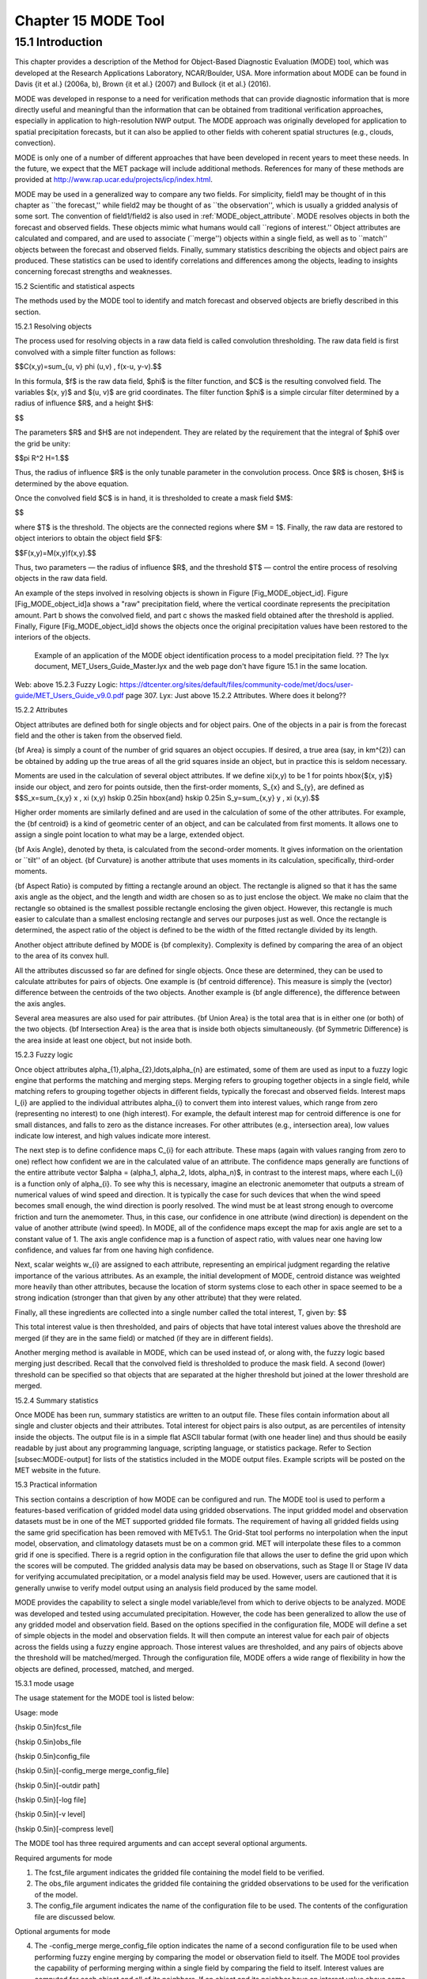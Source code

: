 .. _mode:

Chapter 15 MODE Tool
====================

15.1 Introduction
_________________

This chapter provides a description of the Method for Object-Based Diagnostic Evaluation (MODE) tool, which was developed at the Research Applications Laboratory, NCAR/Boulder, USA. More information about MODE can be found in Davis {\it et al.} (2006a, b), Brown {\it et al.} (2007) and Bullock {\it et al.} (2016). 

MODE was developed in response to a need for verification methods that can provide diagnostic information that is more directly useful and meaningful than the information that can be obtained from traditional verification approaches, especially in application to high-resolution NWP output. The MODE approach was originally developed for application to spatial precipitation forecasts, but it can also be applied to other fields with coherent spatial structures (e.g., clouds, convection).

MODE is only one of a number of different approaches that have been developed in recent years to meet these needs. In the future, we expect that the MET package will include additional methods. References for many of these methods are provided at http://www.rap.ucar.edu/projects/icp/index.html.

MODE may be used in a generalized way to compare any two fields. For simplicity, field1 may be thought of in this chapter as ``the forecast,'' while field2 may be thought of as ``the observation'', which is usually a gridded analysis of some sort. The convention of field1/field2 is also used in :ref:`MODE_object_attribute`. MODE resolves objects in both the forecast and observed fields. These objects mimic what humans would call ``regions of interest.'' Object attributes are calculated and compared, and are used to associate (``merge'') objects within a single field, as well as to ``match'' objects between the forecast and observed fields. Finally, summary statistics describing the objects and object pairs are produced. These statistics can be used to identify correlations and differences among the objects, leading to insights concerning forecast strengths and weaknesses.

15.2 Scientific and statistical aspects

The methods used by the MODE tool to identify and match forecast and observed objects are briefly described in this section. 

15.2.1 Resolving objects

The process used for resolving objects in a raw data field is called convolution thresholding. The raw data field is first convolved with a simple filter function as follows:

$$C(x,y)=\sum_{u, v} \phi (u,v) \, f(x-u, y-v).$$

In this formula, $f$ is the raw data field, $\phi$ is the filter function, and $C$ is the resulting convolved field. The variables $(x, y)$ and $(u, v)$ are grid coordinates. The filter function $\phi$ is a simple circular filter determined by a radius of influence $R$, and a height $H$:

$$

The parameters $R$ and $H$ are not independent. They are related by the requirement that the integral of $\phi$ over the grid be unity: 

$$\pi R^2 H=1.$$

Thus, the radius of influence $R$ is the only tunable parameter in the convolution process. Once $R$ is chosen, $H$ is determined by the above equation.

Once the convolved field $C$ is in hand, it is thresholded to create a mask field $M$:

$$

where $T$ is the threshold. The objects are the connected regions where $M = 1$. Finally, the raw data are restored to object interiors to obtain the object field $F$:

$$F(x,y)=M(x,y)f(x,y).$$

Thus, two parameters — the radius of influence $R$, and the threshold $T$ — control the entire process of resolving objects in the raw data field.

An example of the steps involved in resolving objects is shown in Figure [Fig_MODE_object_id]. Figure [Fig_MODE_object_id]a shows a "raw" precipitation field, where the vertical coordinate represents the precipitation amount. Part b shows the convolved field, and part c shows the masked field obtained after the threshold is applied. Finally, Figure [Fig_MODE_object_id]d shows the objects once the original precipitation values have been restored to the interiors of the objects.

.. _mode_fig1

.. figure:: figure/mode_fig1.png

   Example of an application of the MODE object identification process to a model precipitation field.  ?? The lyx document, MET_Users_Guide_Master.lyx and the web page don't have figure 15.1 in the same location.
Web: above 15.2.3 Fuzzy Logic: https://dtcenter.org/sites/default/files/community-code/met/docs/user-guide/MET_Users_Guide_v9.0.pdf page 307.
Lyx: Just above 15.2.2 Attributes.  Where does it belong??


15.2.2 Attributes

Object attributes are defined both for single objects and for object pairs. One of the objects in a pair is from the forecast field and the other is taken from the observed field. 

{\bf Area} is simply a count of the number of grid squares an object occupies. If desired, a true area (say, in km^{2}) can be obtained by adding up the true areas of all the grid squares inside an object, but in practice this is seldom necessary.

Moments are used in the calculation of several object attributes. If we define \xi(x,y) to be 1 for points \hbox{$(x, y)$} inside our object, and zero for points outside, then the first-order moments, S_{x} and S_{y}, are defined as $$S_x=\sum_{x,y} x \, \xi (x,y) \hskip 0.25in \hbox{and} \hskip 0.25in S_y=\sum_{x,y} y \, \xi (x,y).$$

Higher order moments are similarly defined and are used in the calculation of some of the other attributes. For example, the {\bf centroid} is a kind of geometric center of an object, and can be calculated from first moments. It allows one to assign a single point location to what may be a large, extended object. 

{\bf Axis Angle}, denoted by \theta, is calculated from the second-order moments. It gives information on the orientation or ``tilt'' of an object. {\bf Curvature} is another attribute that uses moments in its calculation, specifically, third-order moments.

{\bf Aspect Ratio} is computed by fitting a rectangle around an object. The rectangle is aligned so that it has the same axis angle as the object, and the length and width are chosen so as to just enclose the object. We make no claim that the rectangle so obtained is the smallest possible rectangle enclosing the given object. However, this rectangle is much easier to calculate than a smallest enclosing rectangle and serves our purposes just as well. Once the rectangle is determined, the aspect ratio of the object is defined to be the width of the fitted rectangle divided by its length.

Another object attribute defined by MODE is {\bf complexity}. Complexity is defined by comparing the area of an object to the area of its convex hull.

All the attributes discussed so far are defined for single objects. Once these are determined, they can be used to calculate attributes for pairs of objects. One example is {\bf centroid difference}. This measure is simply the (vector) difference between the centroids of the two objects. Another example is {\bf angle difference}, the difference between the axis angles.

Several area measures are also used for pair attributes. {\bf Union Area} is the total area that is in either one (or both) of the two objects. {\bf Intersection Area} is the area that is inside both objects simultaneously. {\bf Symmetric Difference} is the area inside at least one object, but not inside both.

15.2.3 Fuzzy logic

Once object attributes \alpha_{1},\alpha_{2},\ldots,\alpha_{n} are estimated, some of them are used as input to a fuzzy logic engine that performs the matching and merging steps. Merging refers to grouping together objects in a single field, while matching refers to grouping together objects in different fields, typically the forecast and observed fields. Interest maps I_{i} are applied to the individual attributes \alpha_{i} to convert them into interest values, which range from zero (representing no interest) to one (high interest). For example, the default interest map for centroid difference is one for small distances, and falls to zero as the distance increases. For other attributes (e.g., intersection area), low values indicate low interest, and high values indicate more interest.

The next step is to define confidence maps C_{i} for each attribute. These maps (again with values ranging from zero to one) reflect how confident we are in the calculated value of an attribute. The confidence maps generally are functions of the entire attribute vector $\alpha = (\alpha_1, \alpha_2, \ldots, \alpha_n)$, in contrast to the interest maps, where each I_{i} is a function only of \alpha_{i}. To see why this is necessary, imagine an electronic anemometer that outputs a stream of numerical values of wind speed and direction. It is typically the case for such devices that when the wind speed becomes small enough, the wind direction is poorly resolved. The wind must be at least strong enough to overcome friction and turn the anemometer. Thus, in this case, our confidence in one attribute (wind direction) is dependent on the value of another attribute (wind speed). In MODE, all of the confidence maps except the map for axis angle are set to a constant value of 1. The axis angle confidence map is a function of aspect ratio, with values near one having low confidence, and values far from one having high confidence.

Next, scalar weights w_{i} are assigned to each attribute, representing an empirical judgment regarding the relative importance of the various attributes. As an example, the initial development of MODE, centroid distance was weighted more heavily than other attributes, because the location of storm systems close to each other in space seemed to be a strong indication (stronger than that given by any other attribute) that they were related.

Finally, all these ingredients are collected into a single number called the total interest, T, given by: $$

This total interest value is then thresholded, and pairs of objects that have total interest values above the threshold are merged (if they are in the same field) or matched (if they are in different fields).

Another merging method is available in MODE, which can be used instead of, or along with, the fuzzy logic based merging just described. Recall that the convolved field is thresholded to produce the mask field. A second (lower) threshold can be specified so that objects that are separated at the higher threshold but joined at the lower threshold are merged.

15.2.4 Summary statistics

Once MODE has been run, summary statistics are written to an output file. These files contain information about all single and cluster objects and their attributes. Total interest for object pairs is also output, as are percentiles of intensity inside the objects. The output file is in a simple flat ASCII tabular format (with one header line) and thus should be easily readable by just about any programming language, scripting language, or statistics package. Refer to Section [subsec:MODE-output] for lists of the statistics included in the MODE output files. Example scripts will be posted on the MET website in the future.

15.3 Practical information

This section contains a description of how MODE can be configured and run. The MODE tool is used to perform a features-based verification of gridded model data using gridded observations. The input gridded model and observation datasets must be in one of the MET supported gridded file formats. The requirement of having all gridded fields using the same grid specification has been removed with METv5.1. The Grid-Stat tool performs no interpolation when the input model, observation, and climatology datasets must be on a common grid. MET will interpolate these files to a common grid if one is specified. There is a regrid option in the configuration file that allows the user to define the grid upon which the scores will be computed. The gridded analysis data may be based on observations, such as Stage II or Stage IV data for verifying accumulated precipitation, or a model analysis field may be used. However, users are cautioned that it is generally unwise to verify model output using an analysis field produced by the same model.

MODE provides the capability to select a single model variable/level from which to derive objects to be analyzed. MODE was developed and tested using accumulated precipitation. However, the code has been generalized to allow the use of any gridded model and observation field. Based on the options specified in the configuration file, MODE will define a set of simple objects in the model and observation fields. It will then compute an interest value for each pair of objects across the fields using a fuzzy engine approach. Those interest values are thresholded, and any pairs of objects above the threshold will be matched/merged. Through the configuration file, MODE offers a wide range of flexibility in how the objects are defined, processed, matched, and merged.

15.3.1 mode usage

The usage statement for the MODE tool is listed below:

Usage: mode

{\hskip 0.5in}fcst_file

{\hskip 0.5in}obs_file

{\hskip 0.5in}config_file

{\hskip 0.5in}[-config_merge merge_config_file]

{\hskip 0.5in}[-outdir path]

{\hskip 0.5in}[-log file]

{\hskip 0.5in}[-v level]

{\hskip 0.5in}[-compress level]

The MODE tool has three required arguments and can accept several optional arguments.

Required arguments for mode

1. The fcst_file argument indicates the gridded file containing the model field to be verified.

2. The obs_file argument indicates the gridded file containing the gridded observations to be used for the verification of the model.

3. The config_file argument indicates the name of the configuration file to be used. The contents of the configuration file are discussed below.

Optional arguments for mode

4. The -config_merge merge_config_file option indicates the name of a second configuration file to be used when performing fuzzy engine merging by comparing the model or observation field to itself. The MODE tool provides the capability of performing merging within a single field by comparing the field to itself. Interest values are computed for each object and all of its neighbors. If an object and its neighbor have an interest value above some threshold, they are merged. The merge_config_file controls the settings of the fuzzy engine used to perform this merging step. If a merge_config_file is not provided, the configuration specified by the config_file in the previous argument will be used.

5. The -outdir path option indicates the directory where output files should be written.

6. The -log file option directs output and errors to the specified log file. All messages will be written to that file as well as standard out and error. Thus, users can save the messages without having to redirect the output on the command line. The default behavior is no log file. 

7. The -v level option indicates the desired level of verbosity. The contents of ``level'' will override the default setting of 2. Setting the verbosity to 0 will make the tool run with no log messages, while increasing the verbosity above 1 will increase the amount of logging.

8. The -compress level option indicates the desired level of compression (deflate level) for NetCDF variables. The valid level is between 0 and 9. The value of “level” will override the default setting of 0 from the configuration file or the environment variable MET_NC_COMPRESS. Setting the compression level to 0 will make no compression for the NetCDF output. Lower number is for fast compression and higher number is for better compression.

An example of the MODE calling sequence is listed below:

Example 1:

mode sample_fcst.grb \

sample_obs.grb \

MODEConfig_grb

In Example 1, the MODE tool will verify the model data in the sample_fcst.grb GRIB file using the observations in the sample_obs.grb GRIB file applying the configuration options specified in the MODEConfig_grb file.

A second example of the MODE calling sequence is presented below:

Example 2:

mode sample_fcst.nc \

sample_obs.nc \

MODEConfig_nc

In Example 2, the MODE tool will verify the model data in the sample_fcst.nc NetCDF output of pcp_combine using the observations in the sample_obs.nc NetCDF output of pcp_combine, using the configuration options specified in the MODEConfig_nc file. Since the model and observation files contain only a single field of accumulated precipitation, the MODEConfig_nc file should specify that accumulated precipitation be verified.

15.3.2 mode configuration file

The default configuration file for the MODE tool, MODEConfig_default, can be found in the installed share/met/config directory. Another version of the configuration file is provided in scripts/config. We encourage users to make a copy of the configuration files prior to modifying their contents. Descriptions of MODEConfig_default and the required variables for any MODE configuration file are also provided below. While the configuration file contains many entries, most users will only need to change a few for their use. Specific options are described in the following subsections.

Note that environment variables may be used when editing configuration files, as described in Section [subsec:pb2nc-configuration-file] for the PB2NC tool.



model          = "WRF";

desc           = "NA";

obtype         = "ANALYS";

regrid         = { ... }

met_data_dir   = "MET_BASE";

output_prefix  = "";

version        = "VN.N";

The configuration options listed above are common to many MET tools and are described in Section [subsec:IO_General-MET-Config-Options].



grid_res = 4;

The grid_res entry is the nominal spacing for each grid square in kilometers. This entry is not used directly in the code, but subsequent entries in the configuration file are defined in terms of it. Therefore, setting this appropriately will help ensure that appropriate default values are used for these entries.



quilt = FALSE;

The quilt entry indicates whether all permutations of convolution radii and thresholds should be run.

• If FALSE, the number of forecast and observation convolution radii and thresholds must all match. One configuration of MODE will be run for each group of settings in those lists.

• If TRUE, the number of forecast and observation convolution radii must match and the number of forecast and observation convolution thresholds must match. For N radii and M thresholds, NxM configurations of MODE will be run.



fcst = {

   field = {

      name = "APCP";

      level = "A03";

   }

   censor_thresh      = [];

   censor_val         = [];

   conv_radius        = 60.0/grid_res; // in grid squares

   conv_thresh        = >=5.0;

   vld_thresh         = 0.5;

   filter_attr_name   = [];

   filter_attr_thresh = [];

   merge_thresh       = >=1.25;

   merge_flag         = THRESH;

}

obs = fcst; 

The field entries in the forecast and observation dictionaries specify the model and observation variables and level to be compared. See a more complete description of them in Section [subsec:IO_General-MET-Config-Options]. In the above example, the forecast settings are copied into the observation dictionary using obs = fcst;.

The censor_thresh and censor_val entries are used to censor the raw data as described in Section [subsec:IO_General-MET-Config-Options]. Their functionality replaces the raw_thresh entry, which is deprecated in met-6.1. Prior to defining objects, it is recommended that the raw fields should be made to look similar to each other. For example, if the model only predicts values for a variable above some threshold, the observations should be thresholded at that same level. The censor thresholds can be specified using symbols. By default, no censor thresholding is applied.

The conv_radius entry defines the radius of the circular convolution applied to smooth the raw fields. The radii are specified in terms of grid units. The default convolution radii are defined in terms of the previously defined grid_res entry. Multiple convolution radii may be specified as an array (e.g. conv_radius = [ 5, 10, 15 ];).

The conv_thresh entry specifies the threshold values to be applied to the convolved field to define objects. By default, objects are defined using a convolution threshold of 5.0. Multiple convolution thresholds may be specified as an array (e.g. conv_thresh = [ >=5.0, >=10.0, >=15.0 ];).

Multiple convolution radii and thresholds and processed using the logic defined by the quilt entry.

The vld_thresh entry must be set between 0 and 1. When performing the circular convolution step if the proportion of bad data values in the convolution area is greater than or equal to this threshold, the resulting convolved value will be bad data. If the proportion is less than this threshold, the convolution will be performed on only the valid data. By default, the vld_thresh is set to 0.5.

The filter_attr_name and filter_attr_thresh entries are arrays of the same length which specify object filtering criteria. By default, no object filtering criteria is defined.

The filter_attr_name entry is an array of strings specifying the MODE output header column names for the object attributes of interest, such as AREA, LENGTH, WIDTH, and INTENSITY_50. In addition, ASPECT_RATIO specifies the aspect ratio (width/length), INTENSITY_101 specifies the mean intensity value, and INTENSITY_102 specifies the sum of the intensity values.

The filter_attr_thresh entry is an array of thresholds for these object attributes. Any simple objects not meeting all of the filtering criteria are discarded.

Note that the area_thresh and inten_perc_thresh entries from earlier versions of MODE are replaced by these options and are now deprecated. 

The merge_thresh entry is used to define larger objects for use in merging the original objects. It defines the threshold value used in the double thresholding merging technique. Note that in order to use this merging technique, it must be requested for both the forecast and observation fields. These thresholds should be chosen to define larger objects that fully contain the originally defined objects. For example, for objects defined as >=5.0, a merge threshold of >=2.5 will define larger objects that fully contain the original objects. Any two original objects contained within the same larger object will be merged. By default, the merge thresholds are set to be greater than or equal to 1.25. Multiple merge thresholds may be specified as an array (e.g. merge_thresh = [ >=1.0, >=2.0, >=3.0 ];). The number of merge_thresh entries must match the number of conv_thresh entries.

The merge_flag entry controls what type of merging techniques will be applied to the objects defined in each field. 

• NONE indicates that no merging should be applied. 

• THRESH indicates that the double thresholding merging technique should be applied. 

• ENGINE indicates that objects in each field should be merged by comparing the objects to themselves using a fuzzy engine approach. 

• BOTH indicates that both techniques should be used. 

By default, the double thresholding merging technique is applied.



mask_missing_flag = NONE;

The mask_missing_flag entry specifies how missing data in the raw model and observation fields will be treated. 

• NONE indicates no additional processing is to be done. 

• FCST indicates missing data in the observation field should be used to mask the forecast field. 

• OBS indicates missing data in the forecast field should be used to mask the observation field. 

• BOTH indicates masking should be performed in both directions (i.e., mask the forecast field with the observation field and vice-versa).

Prior to defining objects, it is recommended that the raw fields be made to look similar to each other by assigning a value of BOTH to this parameter. However, by default no masking is performed.



match_flag = MERGE_BOTH;

The match_flag entry controls how matching will be performed when comparing objects from the forecast field to objects from the observation field. An interest value is computed for each possible pair of forecast/observation objects. The interest values are then thresholded to define which objects match. If two objects in one field happen to match the same object in the other field, then those two objects could be merged. The match_flag entry controls what type of merging is allowed in this context. 

• NONE indicates that no matching should be performed between the fields at all. 

• MERGE_BOTH indicates that additional merging is allowed in both fields. 

• MERGE_FCST indicates that additional merging is allowed only in the forecast field. 

• NO_MERGE indicates that no additional merging is allowed in either field, meaning that each object will match at most one object in the other field. 

By default, additional merging is allowed in both fields.



max_centroid_dist = 800/grid_res;

Computing the attributes for all possible pairs of objects can take some time depending on the numbers of objects. The max_centroid_dist entry is used to specify how far apart objects should be in order to conclude that they have no chance of matching. No pairwise attributes are computed for pairs of objects whose centroids are farther away than this distance, defined in terms of grid units. Setting this entry to a reasonable value will improve the execution time of the MODE tool. By default, the maximum centroid distance is defined in terms of the previously defined grid_res entry.



mask = {

   grid = "";

   grid_flag = NONE; // Apply to NONE, FCST, OBS, or BOTH

   poly = "";

   poly_flag = NONE; // Apply to NONE, FCST, OBS, or BOTH

}

Defining a grid and poly masking region is described in Section [subsec:IO_General-MET-Config-Options]. Applying a masking region when running MODE sets all grid points falling outside of that region to missing data, effectively limiting the area of which objects should be defined.

The grid_flag and poly_flag entries specify how the grid and polyline masking should be applied:

• NONE indicates that the masking grid should not be applied. 

• FCST indicates that the masking grid should be applied to the forecast field. 

• OBS indicates that the masking grid should be applied to the observation field. 

• BOTH indicates that the masking grid should be applied to both fields. 

By default, no masking grid or polyline is applied.



weight = {

   centroid_dist    = 2.0;

   boundary_dist    = 4.0;

   convex_hull_dist = 0.0;

   angle_diff       = 1.0;

   aspect_diff      = 0.0;

   area_ratio       = 1.0;

   int_area_ratio   = 2.0;

   curvature_ratio  = 0.0;

   complexity_ratio = 0.0;

   inten_perc_ratio = 0.0;

   inten_perc_value = 50;

} 

The weight entries listed above control how much weight is assigned to each pairwise attribute when computing a total interest value for object pairs. The weights listed above correspond to the centroid distance between the objects, the boundary distance (or minimum distance), the convex hull distance (or minimum distance between the convex hulls of the objects), the orientation angle difference, the aspect ratio difference, the object area ratio (minimum area divided by maximum area), the intersection divided by the minimum object area ratio, the curvature ratio, the complexity ratio, and the intensity ratio. The weights need not sum to any particular value. When the total interest value is computed, the weighted sum is normalized by the sum of the weights listed above.

The inten_perc_value entry corresponds to the inten_perc_ratio. The inten_perc_value should be set between 0 and 102 to define which percentile of intensity should be compared for pairs of objects. 101 and 102 specify the intensity mean and sum, respectively. By default, the 50th percentile, or median value, is chosen.



interest_function = {

   centroid_dist      = ( ... );

   boundary_dist      = ( ... );

   convex_hull_dist   = ( ... );

   angle_diff         = ( ... );

   aspect_diff        = ( ... );

   corner             = 0.8;

   ratio_if           = ( ( 0.0, 0.0 ) ( corner, 1.0 ) ( 1.0, 1.0 ) );

   area_ratio         = ratio_if;

   int_area_ratio     = ( ... );

   curvature_ratio    = ratio_if;

   complexity_ratio   = ratio_if;

   inten_perc_ratio   = ratio_if;

}

The set of interest function entries listed above define which values are of interest for each pairwise attribute measured. The interest functions may be defined as a piecewise linear function or as an algebraic expression. A piecewise linear function is defined by specifying the corner points of its graph. An algebraic function may be defined in terms of several built-in mathematical functions. See Section [sec:MODE_A-Scientific-and-statistical]for how interest values are used by the fuzzy logic engine. By default, many of these functions are defined in terms of the previously defined grid_res entry.



total_interest_thresh = 0.7;

The total_interest_thresh entry should be set between 0 and 1. This threshold is applied to the total interest values computed for each pair of objects. Object pairs that have an interest value that is above this threshold will be matched, while those with an interest value that is below this threshold will remain unmatched. Increasing the threshold will decrease the number of matches while decreasing the threshold will increase the number of matches. By default, the total interest threshold is set to 0.7.



print_interest_thresh = 0.0;

The print_interest_thresh entry determines which pairs of object attributes will be written to the output object attribute ASCII file. The user may choose to set the print_interest_thresh to the same value as the total_interest_thresh, meaning that only object pairs that actually match are written to the output file. By default, the print interest threshold is set to zero, meaning that all object pair attributes will be written as long as the distance between the object centroids is less than the max_centroid_dist entry.



fcst_raw_plot = {

   color_table = "MET_BASE/colortables/met_default.ctable";

   plot_min = 0.0;

   plot_max = 0.0;

   colorbar_spacing = 1;

}

obs_raw_plot = {

   color_table = "MET_BASE/colortables/met_default.ctable";

   plot_min = 0.0;

   plot_max = 0.0;

   colorbar_spacing = 1;

}

object_plot = {

   color_table = "MET_BASE/colortables/mode_obj.ctable";

}

Specifying dictionaries to define the color_table, plot_min, and plot_max entries are described in Section [subsec:IO_General-MET-Config-Options].

The MODE tool generates a color bar to represent the contents of the colortable that was used to plot a field of data. The number of entries in the color bar matches the number of entries in the color table. The values defined for each color in the color table are also plotted next to the color bar. The colorbar_spacing entry is used to define the frequency with which the color table values should be plotted. Setting this entry to 1, as shown above, indicates that every color table value should be plotted. Setting it to an integer, n > 1, indicates that only every n-th color table value should be plotted.



plot_valid_flag = FALSE;

When applied, the plot_valid_flag entry indicates that only the region containing valid data after masking is applied should be plotted. 

• FALSE indicates the entire domain should be plotted.

• TRUE indicates only the region containing valid data after masking should be plotted.

The default value of this flag is FALSE.



plot_gcarc_flag = FALSE;

When applied, the plot_gcarc_flag entry indicates that the edges of polylines should be plotted using great circle arcs as opposed to straight lines in the grid. The default value of this flag is FALSE.



ps_plot_flag  = TRUE;

ct_stats_flag = TRUE;

These flags can be set to TRUE or FALSE to produce additional output, in the form of PostScript plots and contingency table counts and statistics, respectively.



nc_pairs_flag = {

   latlon     = TRUE;

   raw        = TRUE;

   object_raw = TRUE;

   object_id  = TRUE;

   cluster_id = TRUE;

   polylines  = TRUE;

}

Each component of the pairs information in the NetCDF file can be turned on or off. The old syntax is still supported: TRUE means accept the defaults, FALSE means no NetCDF output is generated. NetCDF output can also be turned off by setting all the individual dictionary flags to false.



shift_right = 0;

When MODE is run on global grids, this parameter specifies how many grid squares to shift the grid to the right. MODE does not currently connect objects from one side of a global grid to the other, potentially causing objects straddling the ``cut'' longitude to be separated into two objects. Shifting the grid by integer number of grid units enables the user to control where that longitude cut line occurs.

15.3.3 mode output

MODE produces output in ASCII, NetCDF, and PostScript formats.

ASCII output

The MODE tool creates two ASCII output files. The first ASCII file contains contingency table counts and statistics for comparing the forecast and observation fields. This file consists of 4 lines. The first is a header line containing column names. The second line contains data comparing the two raw fields after any masking of bad data or based on a grid or lat/lon polygon has been applied. The third contains data comparing the two fields after any raw thresholds have been applied. The fourth, and last, line contains data comparing the derived object fields scored using traditional measures.

.. _CTS_output:

.. list-table:: Table 15.1 Format of MODE CTS output file.
  :widths: auto
  :header-rows: 2

  * - 
    - 
    - MODE ASCII CONTINGENCY TABLE OUTPUT FORMAT
  * - Column Number
    - MODE CTS Column Name
    - Description
  * - 1
    - VERSION
    - Version number
  * - 2
    - MODEL
    - User provided text string designating model name
  * - 3
    - N_VALID
    - Number of valid data points
  * - 4
    - GRID_RES
    - User provided nominal grid resolution
  * - 5
    - DESC
    - User provided text string describing the verification task
  * - 6
    - FCST_LEAD
    - Forecast lead time in HHMMSS format
  * - 7
    - FCST_VALID
    - Forecast valid start time in YYYYMMDD_HHMMSS format
  * - 8
    - FCST_ACCUM
    - Forecast accumulation time in HHMMSS format
  * - 9
    - OBS_LEAD
    - Observation lead time in HHMMSS format; when field2 is actually an observation, this should be "000000"
  * - 10
    - OBS_VALID
    - Observation valid start time in YYYYMMDD_HHMMSS format
  * - 11
    - OBS_ACCUM
    - Observation accumulation time in HHMMSS format
  * - 12
    - FCST_RAD
    - Forecast convolution radius in grid squares
  * - 13
    - FCST_THR
    - Forecast convolution threshold
  * - 14
    - OBS_RAD
    - Observation convolution radius in grid squares
  * - 15
    - OBS_THR
    - Observation convolution threshold
  * - 16
    - FCST_VAR
    - Forecast variable
  * - 17
    - FCST_UNITS
    - Units for model variable
  * - 18
    - FCST_LEV
    - Forecast vertical level
  * - 19
    - OBS_VAR
    - Observation variable
  * - 20
    - OBS_UNITS
    - Units for observation variable
  * - 21
    - OBS_LEV
    - Observation vertical level
  * - 22
    - OBTYPE
    - User provided observation type
  * - 23
    - FIELD
    - Field type for this line:* RAW for the raw input fields * OBJECT for the resolved object fields
  * - 24
    - TOTAL
    - Total number of matched pairs
  * - 25
    - FY_OY
    - Number of forecast yes and observation yes
  * - 26
    - FY_ON
    - Number of forecast yes and observation no
  * - 27
    - FN_OY
    - Number of forecast no and observation yes
  * - 28
    - FN_ON
    - Number of forecast no and observation no
  * - 29
    - BASER
    - Base rate
  * - 30
    - FMEAN
    - Forecast mean
  * - 31
    - ACC
    - Accuracy
  * - 32
    - FBIAS
    - Frequency Bias
  * - 33
    - PODY
    - Probability of detecting yes
  * - 34
    - PODN
    - Probability of detecting no
  * - 35
    - POFD
    - Probability of false detection
  * - 36
    - FAR
    - False alarm ratio
  * - 37
    - CSI
    - Critical Success Index
  * - 38
    - GSS
    - Gilbert Skill Score
  * - 39
    - HK
    - Hanssen-Kuipers Discriminant
  * - 40
    - HSS
    - Heidke Skill Score
  * - 41
    - ODDS
    - Odds Ratio

This first file uses the following naming convention:  ?? missing code

$$where {\tt PREFIX} indicates the user-defined output prefix, {\tt FCST\_VAR\_LVL} is the forecast variable and vertical level being used, {\tt OBS\_VAR\_LVL} is the observation variable and vertical level being used, {\tt HHMMSSL} indicates the forecast lead time, {\tt YYYYMMDD\_HHMMSSV} indicates the forecast valid time, and {\tt HHMMSSA} indicates the accumulation period. The {\tt cts} string stands for contingency table statistics. The generation of this file can be disabled using the {\tt ct\_stats\_flag} option in the configuration file. This CTS output file differs somewhat from the CTS output of the Point-Stat and Grid-Stat tools. The columns of this output file are summarized in :ref:`CTS_output`.

The second ASCII file the MODE tool generates contains all of the attributes for simple objects, the merged cluster objects, and pairs of objects. Each line in this file contains the same number of columns, though those columns not applicable to a given line contain fill data. The first row of every MODE object attribute file is a header containing the column names. The number of lines in this file depends on the number of objects defined. This file contains lines of 6 types that are indicated by the contents of the OBJECT_ID column. The OBJECT_ID can take the following 6 forms: FNN, ONN, FNNN_ONNN, CFNNN, CONNN, CFNNN_CONNN. In each case, NNN is a three-digit number indicating the object index. While all lines have the first 18 header columns in common, these 6 forms for OBJECT_ID can be divided into two types - one for single objects and one for pairs of objects. The single object lines (FNN, ONN, CFNNN, and CONNN) contain valid data in columns 19–39 and fill data in columns 40–51. The object pair lines (FNNN_ONNN and CFNNN_CONNN) contain valid data in columns 40–51 and fill data in columns 19–39. These object identifiers are described in :ref:`MODE_object_attribute`. 


.. role:: raw-html(raw)
   :format: html

.. _MODE_object_attribute:
	    
.. list-table:: Table 15.2 Object identifier descriptions for MODE object attribute output file.
  :widths: auto
  :header-rows: 2

  * - 
    - 
    - mode ASCII OBJECT IDENTIFIER DESCRIPTIONS
  * - Object identifier (object_id)
    - Valid Data Columns
    - Description of valid data
  * - FNNN, ONNN
    - 1-18,19-39
    - Attributes for simple forecast, observation objects
  * - FNNN\_ :raw-html:`<br />`   ONNN
    - 1-18, 40-51
    - Attributes for pairs of simple forecast and observation objects
  * - CFNNN, CONNN
    - 1-18,19-39
    - Attributes for merged cluster objects in forecast, observation fields
  * - CFNNN\_ :raw-html:`<br />` CONNN
    - 1-18, 40-51
    - Attributes for pairs of forecast and observation cluster objects

**A note on terminology:** a cluster (referred to as "composite" in earlier versions) object need not necessarily consist of more than one simple object. A cluster object is by definition any set of one or more objects in one field which match a set of one or more objects in the other field. When a single simple forecast object matches a single simple observation object, they are each considered to be cluster objects as well.

The contents of the columns in this ASCII file are summarized in :ref:`MODE_object_attribute_output` and :ref:`MODE_object_attribute_output_part_2`.

.. _MODE_object_attribute_output:

.. list-table:: Table 15.3 Format of MODE object attribute output files.
  :widths: auto
  :header-rows: 2

  * - 
    - 
    - mode ASCII OBJECT ATTRIBUTE OUTPUT FORMAT
  * - Column
    - MODE Column Name
    - Description
  * - 1
    - VERSION
    - Version number
  * - 2
    - MODEL
    - User provided text string designating model name
  * - 3
    - N_VALID
    - Number of valid data points
  * - 4
    - GRID_RES
    - User provided nominal grid resolution
  * - 5
    - DESC
    - User provided text string describing the verification task
  * - 6
    - FCST_LEAD
    - Forecast lead time in HHMMSS format
  * - 7
    - FCST_VALID
    - Forecast valid start time in YYYYMMDD_HHMMSS format
  * - 8
    - FCST_ACCUM
    - Forecast accumulation time in HHMMSS format
  * - 9
    - OBS_LEAD
    - Observation lead time in HHMMSS format; when field2 is actually an observation, this should be "000000"
  * - 10
    - OBS_VALID
    - Observation valid start time in YYYYMMDD_HHMMSS format
  * - 11
    - OBS_ACCUM
    - Observation accumulation time in HHMMSS format
  * - 12
    - FCST_RAD
    - Forecast convolution radius in grid squares
  * - 13
    - FCST_THR
    - Forecast convolution threshold
  * - 14
    - OBS_RAD
    - Observation convolution radius in grid squares
  * - 15
    - OBS_THR
    - Observation convolution threshold
  * - 16
    - FCST_VAR
    - Forecast variable
  * - 17
    - FCST_UNITS
    - Units for forecast variable
  * - 18
    - FCST_LEV
    - Forecast vertical level
  * - 19
    - OBS_VAR
    - Observation variable
  * - 20
    - OBS_UNITS
    - Units for observation variable
  * - 21
    - OBS_LEV
    - Observation vertical level
  * - 22
    - OBTYPE
    - User provided observation type
  * - 23
    - OBJECT_ID
    - Object numbered from 1 to the number of objects in each field
  * - 24
    - OBJECT_CAT
    - Object category indicating to which cluster object it belongs
  * - 25-26
    - CENTROID_X, _Y
    - Location of the centroid (in grid units)
  * - 27-28
    - CENTROID_LAT, _LON
    - Location of the centroid (in lat/lon degrees)
  * - 29
    - AXIS_ANG
    - Object axis angle (in degrees)
  * - 30
    - LENGTH
    - Length of the enclosing rectangle (in grid units)
  * - 31
    - WIDTH
    - Width of the enclosing rectangle (in grid units)
  * - 32
    - AREA
    - Object area (in grid squares)
  * - 33
    - AREA_THRESH
    - Area of the object containing data values in the raw field that meet the object definition threshold criteria (in grid squares)
  * - 34
    - CURVATURE
    - Radius of curvature of the object defined in terms of third order moments (in grid units)
  * - 35-36
    - CURVATURE_X, _Y
    - Center of curvature (in grid coordinates)
  * - 37
    - COMPLEXITY
    - Ratio of the difference between the area of an object and the area of its convex hull divided by the area of the complex hull (unitless)
  * - 38-42
    - INTENSITY_10, _25, _50, _75, _90
    - 10th, 25th, 50th, 75th, and 90th percentiles of intensity of the raw field within the object (various units)
  * - 43
    - INTENSITY_NN
    - The percentile of intensity chosen for use in the PERCENTILE_INTENSITY_RATIO column (variable units)

      
.. _MODE_object_attribute_output_part_2:

.. role:: raw-html(raw)
   :format: html

.. list-table:: Table 15.4 Format of MODE object attribute output files continued.
  :widths: auto
  :header-rows: 2

  * - 
    - 
    - mode ASCII OBJECT ATTRIBUTE OUTPUT FORMAT
  * - Column
    - MODE Column Name
    - Description
  * - 44
    - INTENSITY_SUM
    - Sum of the intensities of the raw field within the object (variable units)
  * - 45
    - CENTROID_DIST
    - Distance between two objects centroids (in grid units)
  * - 46
    - BOUNDARY_DIST
    - Minimum distance between the boundaries of two objects (in grid units)
  * - 47
    - CONVEX_HULL :raw-html:`<br />` \_DIST
    - Minimum distance between the convex hulls of two objects (in grid units)
  * - 48
    - ANGLE_DIFF
    - Difference between the axis angles of two objects (in degrees)
  * - 49
    - ASPECT_DIFF
    - Absolute value of the difference between the aspect ratios of two objects (unitless)
  * - 50
    - AREA_RATIO
    - Ratio of the areas of two objects defined as the lesser of the two divided by the greater of the two (unitless)
  * - 51
    - INTERSECTION :raw-html:`<br />` \_AREA
    - Intersection area of two objects (in grid squares)
  * - 52
    - UNION_AREA
    - Union area of two objects (in grid squares)
  * - 53
    - SYMMETRIC_DIFF
    - Symmetric difference of two objects (in grid squares)
  * - 54
    - INTERSECTION :raw-html:`<br />`  \_OVER_AREA
    - Ratio of intersection area to the lesser of the forecast and observation object areas (unitless)
  * - 55
    - CURVATURE :raw-html:`<br />` \_RATIO
    - Ratio of the curvature of two objects defined as the lesser of the two divided by the greater of the two (unitless)
  * - 56
    - COMPLEXITY :raw-html:`<br />` \_RATIO
    - Ratio of complexities of two objects defined as the lesser of the forecast complexity divided by the observation complexity or its reciprocal (unitless)
  * - 57
    - PERCENTILE :raw-html:`<br />` \_INTENSITY :raw-html:`<br />` \_RATIO
    - Ratio of the nth percentile (INTENSITY_NN column) of intensity of the two objects defined as the lesser of the forecast intensity divided by the observation intensity or its reciprocal (unitless)
  * - 58
    - INTEREST
    - Total interest value computed for a pair of simple objects (unitless)

NetCDF Output

The MODE tool creates a NetCDF output file containing the object fields that are defined. The NetCDF file contains gridded fields including indices for the simple forecast objects, indices for the simple observation objects, indices for the matched cluster forecast objects, and indices for the matched cluster observation objects. The NetCDF file also contains lat/lon and x/y data for the vertices of the polygons for the boundaries of the simple forecast and observation objects. The generation of this file can be disabled using the nc_pairs_flag configuration file option.

The dimensions and variables included in the mode NetCDF files are described in :ref:`NetCDF_dimensions_for_MODE_output`, :ref:`Variables_contained_in_MODE_NetCDF_output` and :ref:`Variables_contained_in_MODE_NetCDF_output_part_2`.  ?? should Variables_contained_in_MODE_NetCDF_output_part_3 be referenced too?

.. _NetCDF_dimensions_for_MODE_output:

.. list-table:: Table 15.5 NetCDF dimensions for MODE output.
  :widths: auto
  :header-rows: 2

  * - 
    - mode NETCDF DIMENSIONS
  * - NetCDF Dimension
    - Description
  * - lat
    - Dimension of the latitude (i.e. Number of grid points in the North-South direction)
  * - lon
    - Dimension of the longitude (i.e. Number of grid points in the East-West direction)
  * - fcst_thresh_length
    - Number of thresholds applied to the forecast
  * - obs_thresh_length
    - Number of thresholds applied to the observations
  * - fcst_simp
    - Number of simple forecast objects
  * - fcst_simp_bdy
    - Number of points used to define the boundaries of all of the simple forecast objects
  * - fcst_simp_hull
    - Number of points used to define the hull of all of the simple forecast objects
  * - obs_simp
    - Number of simple observation objects
  * - obs_simp_bdy
    - Number of points used to define the boundaries of all of the simple observation objects
  * - obs_simp_hull
    - Number of points used to define the hull of all of the simple observation objects
  * - fcst_clus
    - Number of forecast clusters
  * - fcst_clus_hull
    - Number of points used to define the hull of all of the cluster forecast objects
  * - obs_clus
    - Number of observed clusters
  * - obs_clus_hull
    - Number of points used to define the hull of all of the cluster observation objects


.. _Variables_contained_in_MODE_NetCDF_output:

.. role:: raw-html(raw)
   :format: html

.. list-table:: Table 15.6 Variables contained in MODE NetCDF output.
  :widths: auto
  :header-rows: 2

  * - 
    - 
    - mode NETCDF VARIABLES
  * - NetCDF Variable
    - Dimension
    - Description
  * - lat
    - lat, lon
    - Latitude
  * - lon
    - lat, lon
    - Longitude
  * - fcst_raw
    - lat, lon
    - Forecast raw values
  * - fcst_obj_raw
    - lat, lon
    - Forecast Object Raw Values
  * - fcst_obj_id
    - lat, lon
    - Simple forecast object id number for each grid point
  * - fcst_clus_id
    - lat, lon
    - Cluster forecast object id number for each grid point
  * - obs_raw
    - lat, lon
    - Observation Raw Values
  * - obs_obj_raw
    - lat, lon
    - Observation Object Raw Values
  * - obs_obj_id
    - \-
    - Simple observation object id number for each grid point
  * - obs_clus_id
    - \-
    - Cluster observation object id number for each grid point
  * - fcst_conv_radius
    - \-
    - Forecast convolution radius
  * - obs_conv_radius
    - \-
    - Observation convolution radius
  * - fcst_conv :raw-html:`<br />` \_threshold
    - \-
    - Forecast convolution threshold
  * - obs_conv :raw-html:`<br />` \_threshold
    - \-
    - Observation convolution threshold
  * - n_fcst_simp
    - \-
    - Number of simple forecast objects
  * - n_obs_simp
    - \-
    - Number of simple observation objects
  * - n_clus
    -  
    - Number of cluster objects

.. _Variables_contained_in_MODE_NetCDF_output_part_2:

.. role:: raw-html(raw)
   :format: html

.. list-table:: Table 15.7 Variables contained in MODE NetCDF output - Clustered Objects, continued from Table[Variables_contained_in_MODE_NetCDF_output_part_2]
  :widths: auto
  :header-rows: 2

  * - 
    - 
    - mode NETCDF VARIABLES
  * - NetCDF Variable
    - Dimension
    - Description
  * - fcst_simp_bdy :raw-html:`<br />` \_start
    - fcst_simp
    - Forecast Simple Boundary Starting Index
  * - fcst_simp_bdy :raw-html:`<br />` \_npts
    - fcst_simp
    - Number of Forecast Simple Boundary Points
  * - fcst_simp_bdy :raw-html:`<br />` \_lat
    - fcst_simp_bdy
    - Forecast Simple Boundary PoLatitude
  * - fcst_simp_bdy :raw-html:`<br />` \_lon
    - fcst_simp_bdy
    - Forecast Simple Boundary PoLongitude
  * - fcst_simp_bdy_x
    - fcst_simp_bdy
    - Forecast Simple Boundary PoX-Coordinate
  * - fcst_simp_bdy_y
    - fcst_simp_bdy
    - Forecast Simple Boundary PoY-Coordinate
  * - fcst_simp_hull :raw-html:`<br />` \_start
    - fcst_simp
    - Forecast Simple Convex Hull Starting Index
  * - fcst_simp_hull :raw-html:`<br />` \_npts
    - fcst_simp
    - Number of Forecast Simple Convex Hull Points
  * - fcst_simp_hull :raw-html:`<br />` \_lat
    - fcst_simp_hull
    - Forecast Simple Convex Hull Point Latitude
  * - fcst_simp_hull :raw-html:`<br />` \_lon
    - fcst_simp_hull
    - Forecast Simple Convex Hull Point Longitude
  * - fcst_simp_hull_x
    - fcst_simp_hull
    - Forecast Simple Convex Hull Point X-Coordinate
  * - fcst_simp_hull_y
    - fcst_simp_hull
    - Forecast Simple Convex Hull Point Y-Coordinate
  * - obs_simp_bdy :raw-html:`<br />` \_start
    - obs_simp
    - Observation Simple Boundary Starting Index
  * - obs_simp_bdy    \_npts
    - obs_simp
    - Number of Observation Simple Boundary Points
  * - obs_simp_bdy :raw-html:`<br />` \_lat
    - obs_simp_bdy
    - Observation Simple Boundary Point Latitude
  * - obs_simp_bdy :raw-html:`<br />` \_lon
    - obs_simp_bdy
    - Observation Simple Boundary Point Longitude
  * - obs_simp_bdy_x
    - obs_simp_bdy
    - Observation Simple Boundary Point X-Coordinate
  * - obs_simp_bdy_y
    - obs_simp_bdy
    - Observation Simple Boundary Point Y-Coordinate
  * - obs_simp_hull :raw-html:`<br />` \_start
    - obs_simp
    - Observation Simple Convex Hull Starting Index
  * - obs_simp_hull :raw-html:`<br />` \_npts
    - obs_simp
    - Number of Observation Simple Convex Hull Points
  * - obs_simp_hull :raw-html:`<br />` \_lat
    - obs_simp_hull
    - Observation Simple Convex Hull Point Latitude
  * - obs_simp_hull :raw-html:`<br />` \_lon
    - obs_simp_hull
    - Observation Simple Convex Hull Point Longitude
  * - obs_simp_hull_x
    - obs_simp_hull
    - Observation Simple Convex Hull Point X-Coordinate
  * - obs_simp_hull_y
    - obs_simp_hull
    - Observation Simple Convex Hull Point Y-Coordinate


.. _Variables_contained_in_MODE_NetCDF_output_part_3:

.. role:: raw-html(raw)
   :format: html

.. list-table:: Table 15.8 Variables contained in MODE NetCDF output - Clustered Objects, continued from :ref:`Variables_contained_in_MODE_NetCDF_output_part_2`
  :widths: auto
  :header-rows: 2

  * - 
    - 
    - mode NETCDF VARIABLES
  * - NetCDF Variable
    - Dimension
    - Description
  * - fcst_clus_hull :raw-html:`<br />` \_start
    - fcst_clus
    - Forecast Cluster Convex Hull Starting Index
  * - fcst_clus_hull :raw-html:`<br />` \_npts
    - fcst_clus
    - Number of Forecast Cluster Convex Hull Points
  * - fcst_clus_hull :raw-html:`<br />` \_lat
    - fcst_clus_hull
    - Forecast Cluster Convex Hull Point Latitude
  * - fcst_clus_hull :raw-html:`<br />` \_lon
    - fcst_clus_hull
    - Forecast Cluster Convex Hull Point Longitude
  * - fcst_clus_hull_x
    - fcst_clus_hull
    - Forecast Cluster Convex Hull Point X-Coordinate
  * - fcst_clus_hull_y
    - fcst_clus_hull
    - Forecast Cluster Convex Hull Point Y-Coordinate
  * - obs_clus_hull :raw-html:`<br />` \_start
    - obs_clus
    - Observation Cluster Convex Hull Starting Index
  * - obs_clus_hull :raw-html:`<br />` \_npts
    - obs_clus
    - Number of Observation Cluster Convex Hull Points
  * - obs_clus_hull :raw-html:`<br />` \_lat
    - obs_clus_hull
    - Observation Cluster Convex Hull Point Latitude
  * - obs_clus_hull :raw-html:`<br />` \_lon
    - obs_clus_hull
    - Observation Cluster Convex Hull Point Longitude
  * - obs_clus_hull_x
    - obs_clus_hull
    - Observation Cluster Convex Hull Point X-Coordinate
  * - obs_clus_hull_y
    - obs_clus_hull
    - Observation Cluster Convex Hull Point Y-Coordinate
      
Postscript File

Lastly, the MODE tool creates a PostScript plot summarizing the features-based approach used in the verification. The PostScript plot is generated using internal libraries and does not depend on an external plotting package. The generation of this PostScript output can be disabled using the ps_plot_flag configuration file option.

The PostScript plot will contain 5 summary pages at a minimum, but the number of pages will depend on the merging options chosen. Additional pages will be created if merging is performed using the double thresholding or fuzzy engine merging techniques for the forecast and/or observation fields. Examples of the PostScript plots can be obtained by running the example cases provided with the MET tarball.

The first page of PostScript output contains a great deal of summary information. Six tiles of images provide thumbnail images of the raw fields, matched/merged object fields, and object index fields for the forecast and observation grids. In the matched/merged object fields, matching colors of objects across fields indicate that the corresponding objects match, while within a single field, black outlines indicate merging. Note that objects that are colored royal blue are unmatched. Along the bottom of the page, the criteria used for object definition and matching/merging are listed. Along the right side of the page, total interest values for pairs of simple objects are listed in sorted order. The numbers in this list correspond to the object indices shown in the object index plots.

The second and third pages of the PostScript output file display enlargements of the forecast and observation raw and object fields, respectively.  The fourth page displays the forecast object with the outlines of the observation objects overlaid, and vice versa. The fifth page contains summary information about the pairs of matched cluster objects.

If the double threshold merging or the fuzzy engine merging techniques have been applied, the output from those steps is summarized on additional pages.
